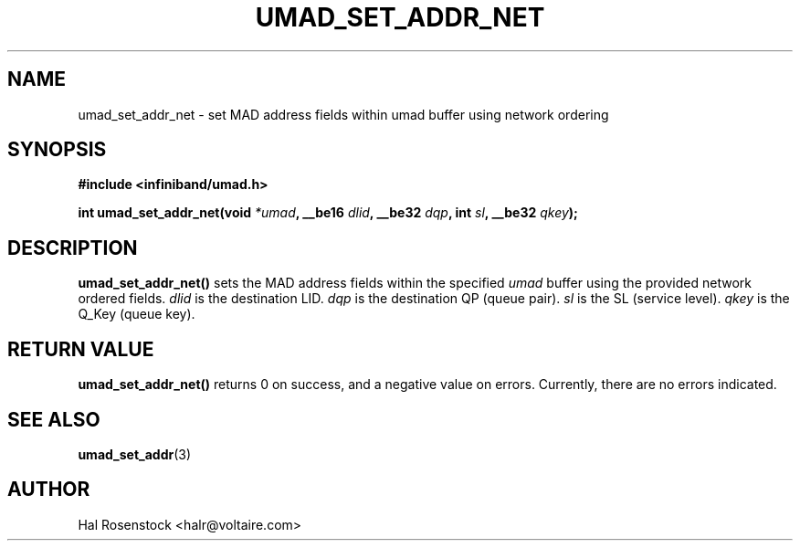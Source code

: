 .\" -*- nroff -*-
.\" Licensed under the OpenIB.org BSD license (FreeBSD Variant) - See COPYING.md
.\"
.TH UMAD_SET_ADDR_NET 3  "May 21, 2007" "OpenIB" "OpenIB Programmer's Manual"
.SH "NAME"
umad_set_addr_net \- set MAD address fields within umad buffer using network ordering
.SH "SYNOPSIS"
.nf
.B #include <infiniband/umad.h>
.sp
.BI "int umad_set_addr_net(void " "*umad" ", __be16 " "dlid" ", __be32 " "dqp" ", int " "sl" ", __be32 " "qkey");
.fi
.SH "DESCRIPTION"
.B umad_set_addr_net()
sets the MAD address fields within the specified
.I umad\fR
buffer using the provided network ordered fields.
.I dlid\fR
is the destination LID.
.I dqp\fR
is the destination QP (queue pair).
.I sl\fR
is the SL (service level).
.I qkey\fR
is the Q_Key (queue key).
.SH "RETURN VALUE"
.B umad_set_addr_net()
returns 0 on success, and a negative value on errors. Currently, there
are no errors indicated.
.SH "SEE ALSO"
.BR umad_set_addr (3)
.SH "AUTHOR"
.TP
Hal Rosenstock <halr@voltaire.com>
